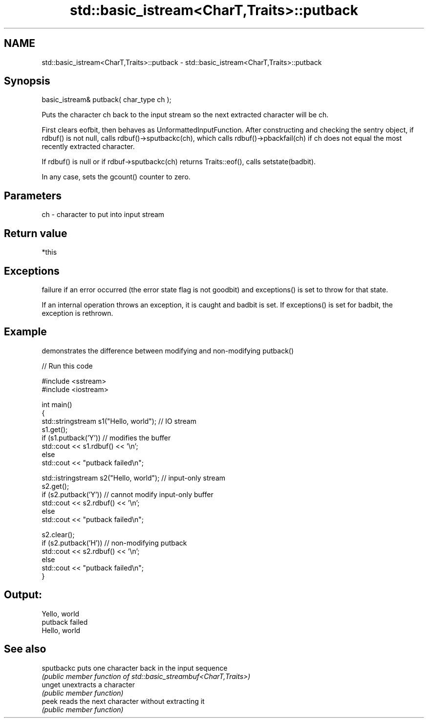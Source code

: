 .TH std::basic_istream<CharT,Traits>::putback 3 "2020.03.24" "http://cppreference.com" "C++ Standard Libary"
.SH NAME
std::basic_istream<CharT,Traits>::putback \- std::basic_istream<CharT,Traits>::putback

.SH Synopsis
   basic_istream& putback( char_type ch );

   Puts the character ch back to the input stream so the next extracted character will be ch.

   First clears eofbit, then behaves as UnformattedInputFunction. After constructing and checking the sentry object, if rdbuf() is not null, calls rdbuf()->sputbackc(ch), which calls rdbuf()->pbackfail(ch) if ch does not equal the most recently extracted character.

   If rdbuf() is null or if rdbuf->sputbackc(ch) returns Traits::eof(), calls setstate(badbit).

   In any case, sets the gcount() counter to zero.

.SH Parameters

   ch - character to put into input stream

.SH Return value

   *this

.SH Exceptions

   failure if an error occurred (the error state flag is not goodbit) and exceptions() is set to throw for that state.

   If an internal operation throws an exception, it is caught and badbit is set. If exceptions() is set for badbit, the exception is rethrown.

.SH Example

   demonstrates the difference between modifying and non-modifying putback()

   
// Run this code

 #include <sstream>
 #include <iostream>

 int main()
 {
     std::stringstream s1("Hello, world"); // IO stream
     s1.get();
     if (s1.putback('Y')) // modifies the buffer
         std::cout << s1.rdbuf() << '\\n';
     else
         std::cout << "putback failed\\n";

     std::istringstream s2("Hello, world"); // input-only stream
     s2.get();
     if (s2.putback('Y')) // cannot modify input-only buffer
         std::cout << s2.rdbuf() << '\\n';
     else
         std::cout << "putback failed\\n";

     s2.clear();
     if (s2.putback('H')) // non-modifying putback
         std::cout << s2.rdbuf() << '\\n';
     else
         std::cout << "putback failed\\n";
 }

.SH Output:

 Yello, world
 putback failed
 Hello, world

.SH See also

   sputbackc puts one character back in the input sequence
             \fI(public member function of std::basic_streambuf<CharT,Traits>)\fP
   unget     unextracts a character
             \fI(public member function)\fP
   peek      reads the next character without extracting it
             \fI(public member function)\fP
